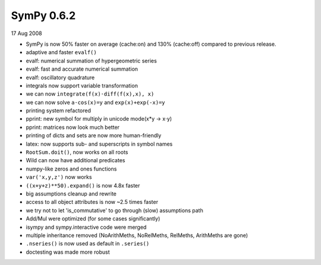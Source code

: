 ===========
SymPy 0.6.2
===========

17 Aug 2008

* SymPy is now 50% faster on average (cache:on) and 130% (cache:off) compared to previous release.
* adaptive and faster ``evalf()``
* evalf: numerical summation of hypergeometric series
* evalf: fast and accurate numerical summation
* evalf: oscillatory quadrature
* integrals now support variable transformation
* we can now ``integrate(f(x)⋅diff(f(x),x), x)``
* we can now solve ``a⋅cos(x)=y`` and ``exp(x)+exp(-x)=y``
* printing system refactored
* pprint: new symbol for multiply in unicode mode(x*y -> x⋅y)
* pprint: matrices now look much better
* printing of dicts and sets are now more human-friendly
* latex: now supports sub- and superscripts in symbol names
* ``RootSum.doit()``, now works on all roots
* Wild can now have additional predicates
* numpy-like zeros and ones functions
* ``var('x,y,z')`` now works
* ``((x+y+z)**50).expand()`` is now 4.8x faster
* big assumptions cleanup and rewrite
* access to all object attributes is now ~2.5 times faster
* we try not to let 'is_commutative' to go through (slow) assumptions path
* Add/Mul were optimized (for some cases significantly)
* isympy and sympy.interactive code were merged
* multiple inheritance removed (NoArithMeths, NoRelMeths, RelMeths, ArithMeths are gone)
* ``.nseries()`` is now used as default in ``.series()``
* doctesting was made more robust
